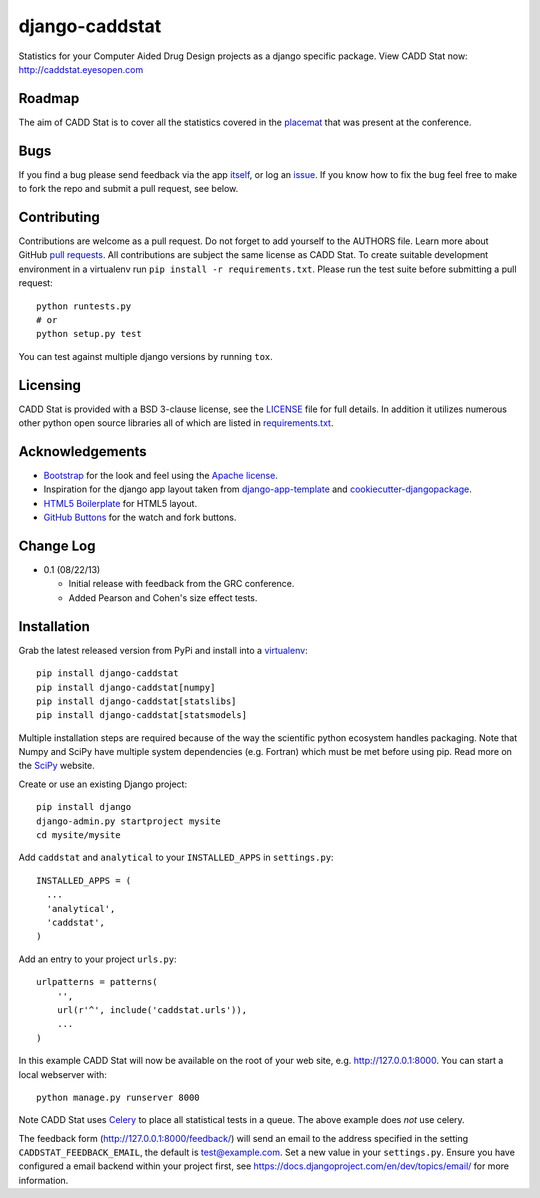 django-caddstat
===============

Statistics for your Computer Aided Drug Design projects as a django specific package. View CADD Stat
now: http://caddstat.eyesopen.com

Roadmap
-------

The aim of CADD Stat is to cover all the statistics covered in the
`placemat <https://openeye.app.box.com/s/wjkd01azigh4ie6q7f64>`_ that was present at the conference.

Bugs
----

If you find a bug please send feedback via the app `itself <http://caddstat.eyesopen.com/feedback/>`_, or log an
`issue <https://github.com/oess/django-caddstat/issues>`_. If you know how to fix the bug feel free to make to fork
the repo and submit a pull request, see below.

Contributing
------------

Contributions are welcome as a pull request. Do not forget to add yourself to the AUTHORS file. Learn more
about GitHub `pull requests <https://help.github.com/articles/using-pull-requests>`_. All contributions are subject
the same license as CADD Stat. To create suitable development environment in a virtualenv run
``pip install -r requirements.txt``. Please run the test suite before submitting a pull request::

  python runtests.py
  # or
  python setup.py test

You can test against multiple django versions by running ``tox``.

Licensing
---------

CADD Stat is provided with a BSD 3-clause license, see
the `LICENSE <https://github.com/oess/django-caddstat/blob/master/LICENSE>`_ file for full details. In addition it
utilizes numerous other python open source libraries all of which are listed in
`requirements.txt <https://github.com/oess/django-caddstat/blob/master/requirements.txt>`_.

Acknowledgements
----------------

* `Bootstrap <http://getbootstrap.com/>`_ for the look and feel using the `Apache license <https://github.com/twbs/bootstrap/blob/master/LICENSE>`_.
* Inspiration for the django app layout taken from `django-app-template <https://github.com/mlavin/django-app-template>`_ and `cookiecutter-djangopackage <https://github.com/pydanny/cookiecutter-djangopackage>`_.
* `HTML5 Boilerplate <http://html5boilerplate.com/>`_ for HTML5 layout.
* `GitHub Buttons <http://ghbtns.com>`_ for the watch and fork buttons.

Change Log
----------

* 0.1 (08/22/13)

  * Initial release with feedback from the GRC conference.
  * Added Pearson and Cohen's size effect tests.

Installation
------------

Grab the latest released version from PyPi and install into a `virtualenv <http://www.virtualenv.org>`_::

  pip install django-caddstat
  pip install django-caddstat[numpy]
  pip install django-caddstat[statslibs]
  pip install django-caddstat[statsmodels]

Multiple installation steps are required because of the way the scientific python ecosystem handles packaging. Note that
Numpy and SciPy have multiple system dependencies (e.g. Fortran) which must be met before using pip. Read more on the
`SciPy <http://www.scipy.org/install.html>`_ website.

Create or use an existing Django project::

  pip install django
  django-admin.py startproject mysite
  cd mysite/mysite

Add ``caddstat`` and ``analytical`` to your ``INSTALLED_APPS`` in ``settings.py``::

    INSTALLED_APPS = (
      ...
      'analytical',
      'caddstat',
    )

Add an entry to your project ``urls.py``::

    urlpatterns = patterns(
        '',
        url(r'^', include('caddstat.urls')),
        ...
    )


In this example CADD Stat will now be available on the root of your web site, e.g. http://127.0.0.1:8000. You can start
a local webserver with::

 python manage.py runserver 8000

Note CADD Stat uses `Celery <http://www.celeryproject.org/>`_ to place all statistical tests in a queue. The above example
does *not* use celery.

.. todo::
    Include basic celery setup details

The feedback form (http://127.0.0.1:8000/feedback/) will send an email to the address specified in the setting
``CADDSTAT_FEEDBACK_EMAIL``, the default is test@example.com. Set a new value in your ``settings.py``. Ensure you have
configured a email backend within your project first, see https://docs.djangoproject.com/en/dev/topics/email/ for more
information.
